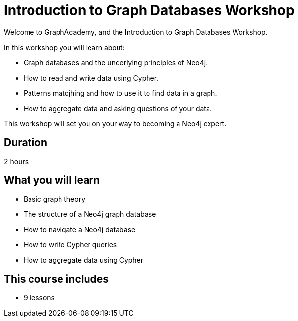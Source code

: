 = Introduction to Graph Databases Workshop
:status: draft
:duration: 3 hour
:caption: Learn about Graph theroy, Neo4j fundamentals, and how to read and write data using Cypher.
:key-points: The basics of graph theory and using Cypher
:usecase: recommendations

Welcome to GraphAcademy, and the Introduction to Graph Databases Workshop.

In this workshop you will learn about:

* Graph databases and the underlying principles of Neo4j.
* How to read and write data using Cypher.
* Patterns matcjhing and how to use it to find data in a graph.
* How to aggregate data and asking questions of your data.

This workshop will set you on your way to becoming a Neo4j expert.

== Duration

2 hours

== What you will learn

* Basic graph theory 
* The structure of a Neo4j graph database
* How to navigate a Neo4j database
* How to write Cypher queries
* How to aggregate data using Cypher


[.includes]
== This course includes

* [lessons]#9 lessons#
